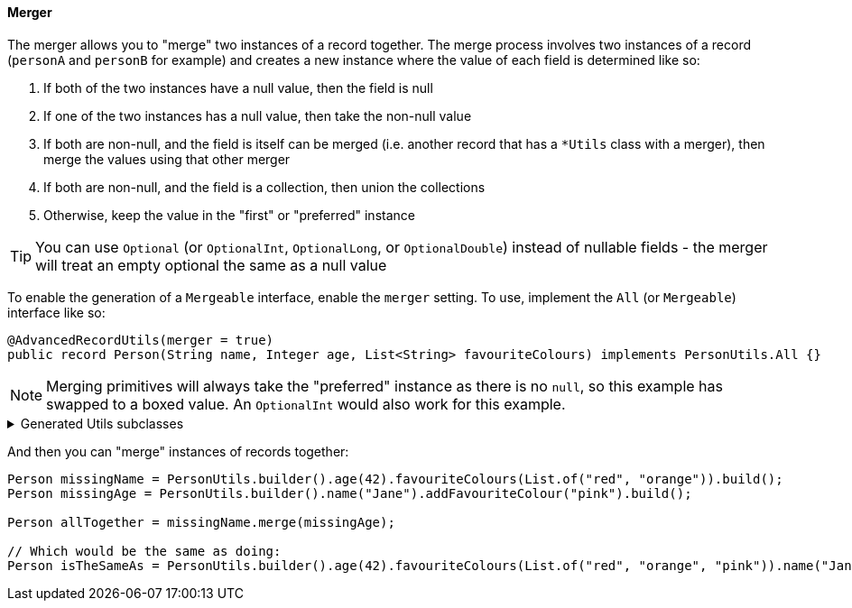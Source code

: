 ==== Merger

The merger allows you to "merge" two instances of a record together. The merge process involves two instances of a record (`+personA+` and `+personB+` for example) and creates a new instance where the value of each field is determined like so:

****
. If both of the two instances have a null value, then the field is null
. If one of the two instances has a null value, then take the non-null value
. If both are non-null, and the field is itself can be merged (i.e. another record that has a `+*Utils+` class with a merger), then merge the values using that other merger
. If both are non-null, and the field is a collection, then union the collections
. Otherwise, keep the value in the "first" or "preferred" instance
****

TIP: You can use `+Optional+` (or `+OptionalInt+`, `+OptionalLong+`, or `+OptionalDouble+`) instead of nullable fields - the merger will treat an empty optional the same as a null value

To enable the generation of a `+Mergeable+` interface, enable the `+merger+` setting. To use, implement the `+All+` (or `+Mergeable+`) interface like so:

[source,java]
----
@AdvancedRecordUtils(merger = true)
public record Person(String name, Integer age, List<String> favouriteColours) implements PersonUtils.All {}
----

NOTE: Merging primitives will always take the "preferred" instance as there is no `+null+`, so this example has swapped to a boxed value. An `+OptionalInt+` would also work for this example.

.Generated Utils subclasses
[%collapsible]
====
[source,java]
----
public final class PersonUtils implements GeneratedUtil {
    @NullMarked
    @Generated(
            value = {"io.github.cbarlin.aru.core.AdvRecUtilsProcessor", "io.github.cbarlin.aru.impl.merger.MergerFactory"},
            comments = "Related class claim: mergerStaticClass"
    )
    public static final class _MergerUtils {
        @Generated(
                value = {"io.github.cbarlin.aru.core.AdvRecUtilsProcessor", "io.github.cbarlin.aru.impl.merger.MergerFactory"},
                comments = "Related class claim: mergerStaticClass"
        )
        private _MergerUtils() {
            throw new UnsupportedOperationException("This is a utility class and cannot be instantiated");
        }

        /**
         * Merge two instances of {@link Person} together
         *
         * @param preferred The preferred element
         * @param other The non-preferred element
         */
        @Nullable
        @Generated(
                value = {"io.github.cbarlin.aru.core.AdvRecUtilsProcessor", "io.github.cbarlin.aru.impl.merger.utils.MergeMethod"},
                comments = "Related class claim: mergeStaticMergeMethod"
        )
        public static Person merge(@Nullable final Person preferred, @Nullable final Person other) {
            if (Objects.isNull(other))  {
                // "Short-circuit of merge - other is null"
                return preferred;
            } else if (Objects.isNull(preferred)) {
                // "Short-circuit of merge - preferred is null"
                return other;
            }
            // "Merging two instances together"
            return Builder.builder()
                    .name(_MergerUtils.mergeString(preferred.name(), other.name()))
                    .age(_MergerUtils.mergeInteger(preferred.age(), other.age()))
                    .favouriteColours(_MergerUtils.mergeListString(preferred.favouriteColours(), other.favouriteColours()))
                    .build();
        }

        /**
         * Merger for fields of class {@link Integer}
         *
         * @param elA The preferred input
         * @param elB The non-preferred input
         */
        @Nullable
        @Generated(
                value = {"io.github.cbarlin.aru.core.AdvRecUtilsProcessor", "io.github.cbarlin.aru.impl.merger.utils.Fallback"},
                comments = "Related component claim: mergerAddFieldMergerMethod"
        )
        private static final Integer mergeInteger(@Nullable final Integer elA, @Nullable final Integer elB) {
            if (Objects.isNull(elA)) {
                return elB;
            }
            return elA;
        }

        /**
         * Merger for fields of class {@link List<String>}
         *
         * @param elA The preferred input
         * @param elB The non-preferred input
         */
        @Nullable
        @Generated(
                value = {"io.github.cbarlin.aru.core.AdvRecUtilsProcessor", "io.github.cbarlin.aru.impl.merger.utils.CollectionMerge"},
                comments = "Related component claim: mergerAddFieldMergerMethod"
        )
        private static final List<String> mergeListString(@Nullable final List<String> elA, @Nullable final List<String> elB) {
            if (Objects.isNull(elA) || elA.isEmpty()) {
                return elB;
            } else if (Objects.isNull(elB) || elB.isEmpty()) {
                return elA;
            }
            final ArrayList<String> combined = new ArrayList();
            combined.addAll(elA);
            combined.addAll(elB);
            return combined;
        }

        /**
         * Merger for fields of class {@link String}
         *
         * @param elA The preferred input
         * @param elB The non-preferred input
         */
        @Nullable
        @Generated(
                value = {"io.github.cbarlin.aru.core.AdvRecUtilsProcessor", "io.github.cbarlin.aru.impl.merger.utils.CharSequenceField"},
                comments = "Related component claim: mergerAddFieldMergerMethod"
        )
        private static final String mergeString(@Nullable final String elA, @Nullable final String elB) {
            return (Objects.nonNull(elA) && Objects.nonNull(elA.toString()) && (!elA.toString().isBlank())) ? elA : elB;
        }
    }

    /**
     * Interface for a record that can be merged with itself.
     * <p>
     * Intended merge process is that, for each field:
     * <ol>
     * <li>If both of the two instances have a null value, then the result is null</li>
     * <li>If one of the two instances has a null value, then take the non-null value</li>
     * <li>If both are non-null, and the field is itself can be merged, then merge the values using the other merger</li>
     * <li>If both are non-null, and the field is a collection, then union the collections</li>
     * <li>Otherwise, keep the value in this instance (instead of the one in the other instance)</li>
     * </ol>
     */
    @NullMarked
    @Generated(
            value = {"io.github.cbarlin.aru.core.AdvRecUtilsProcessor", "io.github.cbarlin.aru.impl.merger.MergerFactory"},
            comments = "Related class claim: mergerStaticClass"
    )
    interface Mergeable extends _MatchingInterface {
        /**
         * Merge the current instance into the other instance, if it is present
         * @return The result of the merge
         *
         * @param other The element to merge into this one, if it is present
         */
        @NonNull
        @Generated(
                value = {"io.github.cbarlin.aru.core.AdvRecUtilsProcessor", "io.github.cbarlin.aru.impl.merger.iface.MergeOptionalMethod"},
                comments = "Related class claim: mergeInterfaceMergeOptionalMethod"
        )
        default Person merge(@NonNull final Optional<Person> other) {
            Objects.requireNonNull(other, "You cannot supply a null Optional parameter");
            return other.map(oth -> this.merge(oth)).orElse(this.merge((Person) null));
        }

        /**
         * Merge the current instance into the other instance.
         * @return The result of the merge
         *
         * @param other The element to merge into this one
         */
        @NonNull
        @Generated(
                value = {"io.github.cbarlin.aru.core.AdvRecUtilsProcessor", "io.github.cbarlin.aru.impl.merger.iface.MergeMethod"},
                comments = "Related class claim: mergeInterfaceMergeMethod"
        )
        default Person merge(@Nullable final Person other) {
            final var optOther = Optional.ofNullable(other);
            return Builder.builder()
                    .name(_MergerUtils.mergeString(this.name(), optOther.map(Person::name).orElse(null)))
                    .age(_MergerUtils.mergeInteger(this.age(), optOther.map(Person::age).orElse(null)))
                    .favouriteColours(_MergerUtils.mergeListString(this.favouriteColours(), optOther.map(Person::favouriteColours).orElse(null)))
                    .build();
        }
    }
}
----
====

And then you can "merge" instances of records together:

[source,java]
----
Person missingName = PersonUtils.builder().age(42).favouriteColours(List.of("red", "orange")).build();
Person missingAge = PersonUtils.builder().name("Jane").addFavouriteColour("pink").build();

Person allTogether = missingName.merge(missingAge);

// Which would be the same as doing:
Person isTheSameAs = PersonUtils.builder().age(42).favouriteColours(List.of("red", "orange", "pink")).name("Jane").build();
----